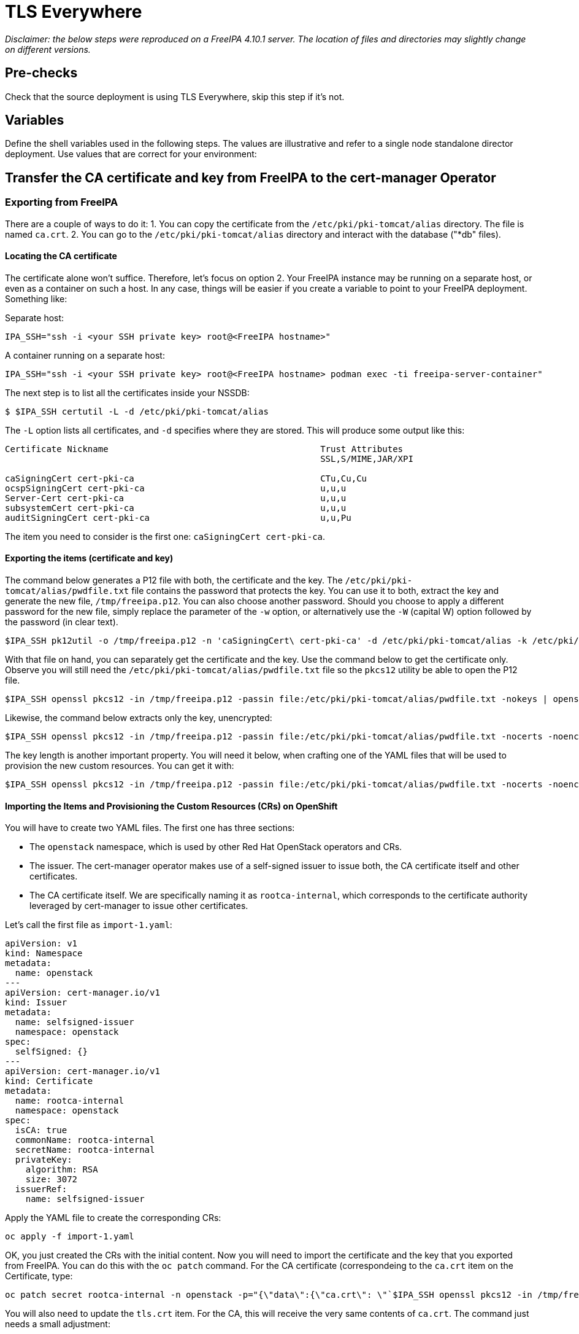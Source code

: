 [id="tls-everywhere_{context}"]

//:context: tls

//kgilliga: This module will be converted to an assembly. Check xref contexts.

= TLS Everywhere

_Disclaimer: the below steps were reproduced on a FreeIPA 4.10.1 server. The location of files and directories may slightly change on different versions._

== Pre-checks

Check that the source deployment is using TLS Everywhere, skip this step if it's not.

== Variables

Define the shell variables used in the following steps. The values are illustrative and refer to a single node standalone director deployment. Use values that are correct for your environment:

== Transfer the CA certificate and key from FreeIPA to the cert-manager Operator

=== Exporting from FreeIPA

There are a couple of ways to do it:
1. You can copy the certificate from the `/etc/pki/pki-tomcat/alias` directory. The file is named `ca.crt`.
2. You can go to the `/etc/pki/pki-tomcat/alias` directory and interact with the database ("*db" files).

==== Locating the CA certificate

The certificate alone won't suffice. Therefore, let's focus on option 2. Your FreeIPA instance may be running on a separate host, or even as a container on such a host. In any case, things will be easier if you create a variable to point to your FreeIPA deployment. Something like:

Separate host:

----
IPA_SSH="ssh -i <your SSH private key> root@<FreeIPA hostname>"
----

A container running on a separate host:

----
IPA_SSH="ssh -i <your SSH private key> root@<FreeIPA hostname> podman exec -ti freeipa-server-container"
----

The next step is to list all the certificates inside your NSSDB:

----
$ $IPA_SSH certutil -L -d /etc/pki/pki-tomcat/alias
----

The `-L` option lists all certificates, and `-d` specifies where they are stored. This will produce some output like this:

----
Certificate Nickname                                         Trust Attributes
                                                             SSL,S/MIME,JAR/XPI

caSigningCert cert-pki-ca                                    CTu,Cu,Cu
ocspSigningCert cert-pki-ca                                  u,u,u
Server-Cert cert-pki-ca                                      u,u,u
subsystemCert cert-pki-ca                                    u,u,u
auditSigningCert cert-pki-ca                                 u,u,Pu
----

The item you need to consider is the first one: `caSigningCert cert-pki-ca`.

==== Exporting the items (certificate and key)

The command below generates a P12 file with both, the certificate and the key. The `/etc/pki/pki-tomcat/alias/pwdfile.txt` file contains the password that protects the key. You can use it to both, extract the key and generate the new file, `/tmp/freeipa.p12`. You can also choose another password. Should you choose to apply a different password for the new file, simply replace the parameter of the `-w` option, or alternatively use the `-W` (capital W) option followed by the password (in clear text).

----
$IPA_SSH pk12util -o /tmp/freeipa.p12 -n 'caSigningCert\ cert-pki-ca' -d /etc/pki/pki-tomcat/alias -k /etc/pki/pki-tomcat/alias/pwdfile.txt -w /etc/pki/pki-tomcat/alias/pwdfile.txt
----

With that file on hand, you can separately get the certificate and the key. Use the command below to get the certificate only. Observe you will still need the `/etc/pki/pki-tomcat/alias/pwdfile.txt` file so the `pkcs12` utility be able to open the P12 file.

----
$IPA_SSH openssl pkcs12 -in /tmp/freeipa.p12 -passin file:/etc/pki/pki-tomcat/alias/pwdfile.txt -nokeys | openssl x509
----

Likewise, the command below extracts only the key, unencrypted:

----
$IPA_SSH openssl pkcs12 -in /tmp/freeipa.p12 -passin file:/etc/pki/pki-tomcat/alias/pwdfile.txt -nocerts -noenc | openssl x509
----

The key length is another important property. You will need it below, when crafting one of the YAML files that will be used to provision the new custom resources. You can get it with:

----
$IPA_SSH openssl pkcs12 -in /tmp/freeipa.p12 -passin file:/etc/pki/pki-tomcat/alias/pwdfile.txt -nocerts -noenc | openssl rsa -text -noout | awk -F'[^0-9]+' '{ print $2; exit }'
----

==== Importing the Items and Provisioning the Custom Resources (CRs) on OpenShift

You will have to create two YAML files. The first one has three sections:

* The `openstack` namespace, which is used by other Red Hat OpenStack operators and CRs.
* The issuer. The cert-manager operator makes use of a self-signed issuer to issue both, the CA certificate itself and other certificates.
* The CA certificate itself. We are specifically naming it as `rootca-internal`, which corresponds to the certificate authority leveraged by cert-manager to issue other certificates.

Let's call the first file as `import-1.yaml`:

[source,yaml]
----
apiVersion: v1
kind: Namespace
metadata:
  name: openstack
---
apiVersion: cert-manager.io/v1
kind: Issuer
metadata:
  name: selfsigned-issuer
  namespace: openstack
spec:
  selfSigned: {}
---
apiVersion: cert-manager.io/v1
kind: Certificate
metadata:
  name: rootca-internal
  namespace: openstack
spec:
  isCA: true
  commonName: rootca-internal
  secretName: rootca-internal
  privateKey:
    algorithm: RSA
    size: 3072
  issuerRef:
    name: selfsigned-issuer
----

Apply the YAML file to create the corresponding CRs:

----
oc apply -f import-1.yaml
----

OK, you just created the CRs with the initial content. Now you will need to import the certificate and the key that you exported from FreeIPA. You can do this with the `oc patch` command. For the CA certificate (correspondeing to the `ca.crt` item on the Certificate, type:

----
oc patch secret rootca-internal -n openstack -p="{\"data\":{\"ca.crt\": \"`$IPA_SSH openssl pkcs12 -in /tmp/freeipa.p12 -passin file:/etc/pki/pki-tomcat/alias/pwdfile.txt -nokeys | openssl x509 | base64 -w 0`\"}}"
----

You will also need to update the `tls.crt` item. For the CA, this will receive the very same contents of `ca.crt`. The command just needs a small adjustment:

----
oc patch secret rootca-internal -n openstack -p="{\"data\":{\"tls.crt\": \"`$IPA_SSH openssl pkcs12 -in /tmp/freeipa.p12 -passin file:/etc/pki/pki-tomcat/alias/pwdfile.txt -nokeys | openssl x509 | base64 -w 0`\"}}"
----

Finally, update the key:

----
oc patch secret rootca-internal -n openstack -p="{\"data\":{\"tls.key\": \"`$IPA_SSH openssl pkcs12 -in /tmp/freeipa.p12 -passin file:/etc/pki/pki-tomcat/alias/pwdfile.txt -nocerts -noenc | openssl rsa | base64 -w 0`\"}}"
----

The second YAML file, let's call it `import-2.yaml` will have the cert-manager issuer. This is paramount for issuing other certificates:

[source, yaml]
----
apiVersion: v1
kind: Namespace
metadata:
  name: openstack
---
apiVersion: cert-manager.io/v1
kind: Issuer
metadata:
  name: rootca-internal
  namespace: openstack
spec:
  ca:
    secretName: rootca-internal
----

Apply this file and you will have finished this task:

----
oc apply -f import-2.yaml
----

==== Checking the newly provisioned CRs

You can check the created resources with the commands below:

----
oc get issuers -n openstack
----

----
oc get secret rootca-internal -n openstack -o yaml
----
